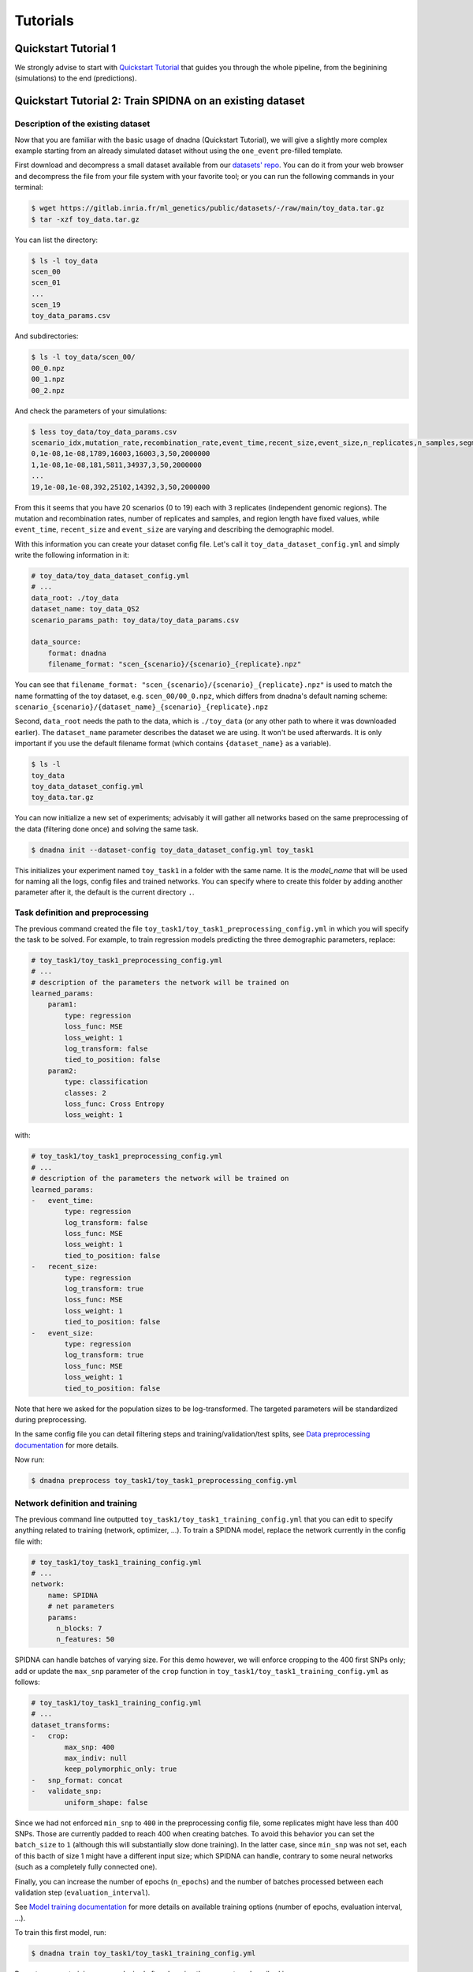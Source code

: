 Tutorials
#########


Quickstart Tutorial 1
=====================

We strongly advise to start with `Quickstart Tutorial
<https://mlgenetics.gitlab.io/dnadna/introduction.html#quickstart-tutorial>`_
that guides you through the whole pipeline, from the beginining (simulations) to
the end (predictions).


Quickstart Tutorial 2: Train SPIDNA on an existing dataset
==========================================================

Description of the existing dataset
----------------------------------


Now that you are familiar with the basic usage of dnadna (Quickstart Tutorial),
we will give a slightly more complex example starting from an already simulated
dataset without using the ``one_event`` pre-filled template.

First download and decompress a small dataset available from our `datasets' repo
<https://gitlab.inria.fr/ml_genetics/public/datasets/>`_. You can do it from
your web browser and decompress the file from your file system with your
favorite tool; or you can run the following commands in your terminal:

.. code-block:: bash

	$ wget https://gitlab.inria.fr/ml_genetics/public/datasets/-/raw/main/toy_data.tar.gz
	$ tar -xzf toy_data.tar.gz

You can list the directory:

.. code-block:: bash

	$ ls -l toy_data
	scen_00
	scen_01
	...
	scen_19
	toy_data_params.csv

And subdirectories:

.. code-block:: bash

	$ ls -l toy_data/scen_00/
	00_0.npz
	00_1.npz
	00_2.npz

And check the parameters of your simulations:

.. code-block:: bash

	$ less toy_data/toy_data_params.csv
	scenario_idx,mutation_rate,recombination_rate,event_time,recent_size,event_size,n_replicates,n_samples,segment_length
	0,1e-08,1e-08,1789,16003,16003,3,50,2000000
	1,1e-08,1e-08,181,5811,34937,3,50,2000000
	...
	19,1e-08,1e-08,392,25102,14392,3,50,2000000


From this it seems that you have 20 scenarios (0 to 19) each with 3 replicates
(independent genomic regions). The mutation and recombination rates, number of
replicates and samples, and region length have fixed values, while
``event_time``, ``recent_size`` and ``event_size`` are varying and describing
the demographic model.

With this information you can create your dataset config file. Let's call it
``toy_data_dataset_config.yml`` and simply write the following information in it:


.. code-block:: YAML

	# toy_data/toy_data_dataset_config.yml
	# ...
	data_root: ./toy_data
	dataset_name: toy_data_QS2
	scenario_params_path: toy_data/toy_data_params.csv

	data_source:
	    format: dnadna
	    filename_format: "scen_{scenario}/{scenario}_{replicate}.npz"


You can see that ``filename_format:
"scen_{scenario}/{scenario}_{replicate}.npz"`` is used to match the name
formatting of the toy dataset, e.g. ``scen_00/00_0.npz``, which differs from
dnadna's default naming scheme:
``scenario_{scenario}/{dataset_name}_{scenario}_{replicate}.npz``

Second, ``data_root`` needs the path to the data, which is ``./toy_data`` (or
any other path to where it was downloaded earlier). The ``dataset_name``
parameter describes the dataset we are using. It won't be used afterwards. It is
only important if you use the default filename format (which contains
``{dataset_name}`` as a variable).


.. code-block:: bash

	$ ls -l
	toy_data
	toy_data_dataset_config.yml
	toy_data.tar.gz


You can now initialize a new set of experiments; advisably it will gather all
networks based on the same preprocessing of the data (filtering done once) and
solving the same task.

.. code-block:: bash

	$ dnadna init --dataset-config toy_data_dataset_config.yml toy_task1


This initializes your experiment named ``toy_task1`` in a folder with the same
name. It is the *model_name* that will be used for naming all the logs,
config files and trained networks. You can specify where to create
this folder by adding another parameter after it, the default is the current
directory ``.``.

Task definition and preprocessing
---------------------------------


The previous command created the file
``toy_task1/toy_task1_preprocessing_config.yml`` in which you will specify the
task to be solved. For example, to train regression models predicting the three
demographic parameters, replace:


.. code-block:: YAML

	# toy_task1/toy_task1_preprocessing_config.yml
	# ...
	# description of the parameters the network will be trained on
	learned_params:
	    param1:
	        type: regression
	        loss_func: MSE
	        loss_weight: 1
	        log_transform: false
	        tied_to_position: false
	    param2:
	        type: classification
	        classes: 2
	        loss_func: Cross Entropy
	        loss_weight: 1

with:


.. code-block:: YAML


	# toy_task1/toy_task1_preprocessing_config.yml
	# ...
	# description of the parameters the network will be trained on
	learned_params:
	-   event_time:
	        type: regression
	        log_transform: false
	        loss_func: MSE
	        loss_weight: 1
	        tied_to_position: false
	-   recent_size:
	        type: regression
	        log_transform: true
	        loss_func: MSE
	        loss_weight: 1
	        tied_to_position: false
	-   event_size:
	        type: regression
	        log_transform: true
	        loss_func: MSE
	        loss_weight: 1
	        tied_to_position: false


Note that here we asked for the population sizes to be log-transformed. The
targeted parameters will be standardized during preprocessing.

In the same config file you can detail filtering steps and
training/validation/test splits, see `Data preprocessing
documentation <https://mlgenetics.gitlab.io/dnadna/data_preprocessing.html>`_ for
more details.

Now run:

.. code-block:: bash

	$ dnadna preprocess toy_task1/toy_task1_preprocessing_config.yml

Network definition and training
-------------------------------


The previous command line outputted ``toy_task1/toy_task1_training_config.yml``
that you can edit to specify anything related to training (network, optimizer,
...). To train a SPIDNA model, replace the network currently in the config file
with:

.. code-block:: YAML

	# toy_task1/toy_task1_training_config.yml
	# ...
	network:
	    name: SPIDNA
	    # net parameters
	    params:
	      n_blocks: 7
	      n_features: 50

SPIDNA can handle batches of varying size. For this demo however, we will
enforce cropping to the 400 first SNPs only; add or update the ``max_snp``
parameter of the ``crop`` function in
``toy_task1/toy_task1_training_config.yml`` as follows:

.. code-block:: YAML

	# toy_task1/toy_task1_training_config.yml
	# ...
	dataset_transforms:
	-   crop:
	        max_snp: 400
	        max_indiv: null
	        keep_polymorphic_only: true
	-   snp_format: concat
	-   validate_snp:
	        uniform_shape: false

Since we had not enforced ``min_snp`` to ``400`` in the preprocessing config
file, some replicates might have less than 400 SNPs. Those are currently padded
to reach 400 when creating batches. To avoid this behavior you can set the
``batch_size`` to ``1`` (although this will substantially slow done training).
In the latter case, since ``min_snp`` was not set, each of this bacth of size 1
might have a different input size; which SPIDNA can handle, contrary to some
neural networks (such as a completely fully connected one).

Finally, you can increase the number of epochs (``n_epochs``) and the number of
batches processed between each validation step (``evaluation_interval``).


See `Model training
documentation <https://mlgenetics.gitlab.io/dnadna/training.html>`_ for
more details on available training options (number of epochs, evaluation interval, ...).

To train this first model, run:


.. code-block:: bash

	$ dnadna train toy_task1/toy_task1_training_config.yml


Repeat as many training runs as desired after changing the parameters described
in ``toy_task1_training_config.yml`` (the full config file is saved within each
run directory for reproducibility).

At any step, visualize the training and validation losses with:

.. code-block:: bash

	$ tensorboard --logdir toy_task1/


For using the trained network on specific datasets, see `Prediction
documentation <https://mlgenetics.gitlab.io/dnadna/prediction.html>`_


Predicting size fluctuations with a pre-trained network (Sanchez et al. 2020)
=============================================================================


We provide `a notebook
<https://gitlab.com/mlgenetics/dnadna/-/tree/master/examples/example_predict_popsize_with_pretrained_spidna.ipynb>`_
reproducing an example of effective population size history inference performed
by the SPIDNA deep learning method described in the paper "Deep learning for
population size history inference: design, comparison and combination with
approximate Bayesian computation" (Sanchez et al. 2020). You should first
install dnadna package by following the `instructions
<https://mlgenetics.gitlab.io/dnadna/introduction.html#installation>`_.

In this notebook, we will simulate SNP data for six scenarios with population
size history defined by hand (e.g. expansion, decline or bottleneck) and use a
pretrained version of SPIDNA to reconstruct these population size histories.
This architecture has been trained using data generated with **msprime** and the
priors described in Sanchez et al. (2020) methods section. Therefore, using the
same architecture to infer the population size histories from datasets falling
outside of this prior might lead to high prediction errors.
